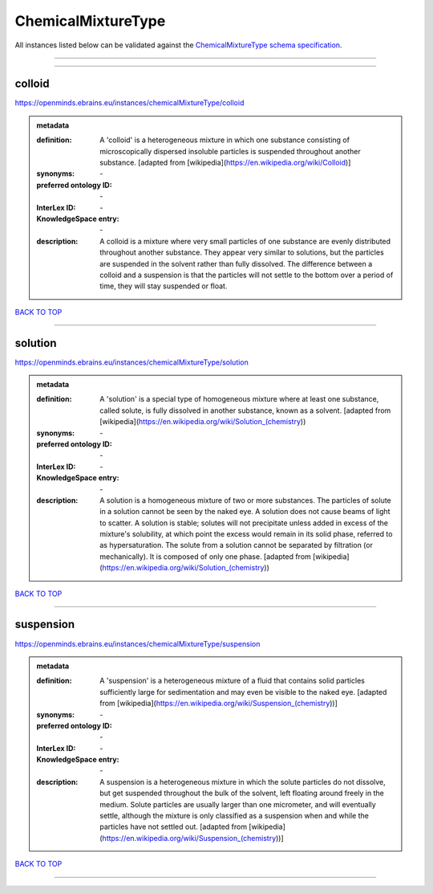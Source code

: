 ###################
ChemicalMixtureType
###################

All instances listed below can be validated against the `ChemicalMixtureType schema specification <https://openminds-documentation.readthedocs.io/en/latest/specifications/controlledTerms/chemicalMixtureType.html>`_.

------------

------------

colloid
-------

https://openminds.ebrains.eu/instances/chemicalMixtureType/colloid

.. admonition:: metadata

   :definition: A 'colloid' is a heterogeneous mixture in which one substance consisting of microscopically dispersed insoluble particles is suspended throughout another substance. [adapted from [wikipedia](https://en.wikipedia.org/wiki/Colloid)]
   :synonyms: \-
   :preferred ontology ID: \-
   :InterLex ID: \-
   :KnowledgeSpace entry: \-
   :description: A colloid is a mixture where very small particles of one substance are evenly distributed throughout another substance. They appear very similar to solutions, but the particles are suspended in the solvent rather than fully dissolved. The difference between a colloid and a suspension is that the particles will not settle to the bottom over a period of time, they will stay suspended or float.

`BACK TO TOP <chemicalMixtureType_>`_

------------

solution
--------

https://openminds.ebrains.eu/instances/chemicalMixtureType/solution

.. admonition:: metadata

   :definition: A 'solution' is a special type of homogeneous mixture where at least one substance, called solute, is fully dissolved in another substance, known as a solvent. [adapted from [wikipedia](https://en.wikipedia.org/wiki/Solution_(chemistry))
   :synonyms: \-
   :preferred ontology ID: \-
   :InterLex ID: \-
   :KnowledgeSpace entry: \-
   :description: A solution is a homogeneous mixture of two or more substances. The particles of solute in a solution cannot be seen by the naked eye. A solution does not cause beams of light to scatter. A solution is stable; solutes will not precipitate unless added in excess of the mixture's solubility, at which point the excess would remain in its solid phase, referred to as hypersaturation. The solute from a solution cannot be separated by filtration (or mechanically). It is composed of only one phase. [adapted from [wikipedia](https://en.wikipedia.org/wiki/Solution_(chemistry))

`BACK TO TOP <chemicalMixtureType_>`_

------------

suspension
----------

https://openminds.ebrains.eu/instances/chemicalMixtureType/suspension

.. admonition:: metadata

   :definition: A 'suspension' is a heterogeneous mixture of a fluid that contains solid particles sufficiently large for sedimentation and may even be visible to the naked eye. [adapted from [wikipedia](https://en.wikipedia.org/wiki/Suspension_(chemistry))]
   :synonyms: \-
   :preferred ontology ID: \-
   :InterLex ID: \-
   :KnowledgeSpace entry: \-
   :description: A suspension is a heterogeneous mixture in which the solute particles do not dissolve, but get suspended throughout the bulk of the solvent, left floating around freely in the medium. Solute particles are usually larger than one micrometer, and will eventually settle, although the mixture is only classified as a suspension when and while the particles have not settled out. [adapted from [wikipedia](https://en.wikipedia.org/wiki/Suspension_(chemistry))]

`BACK TO TOP <chemicalMixtureType_>`_

------------

